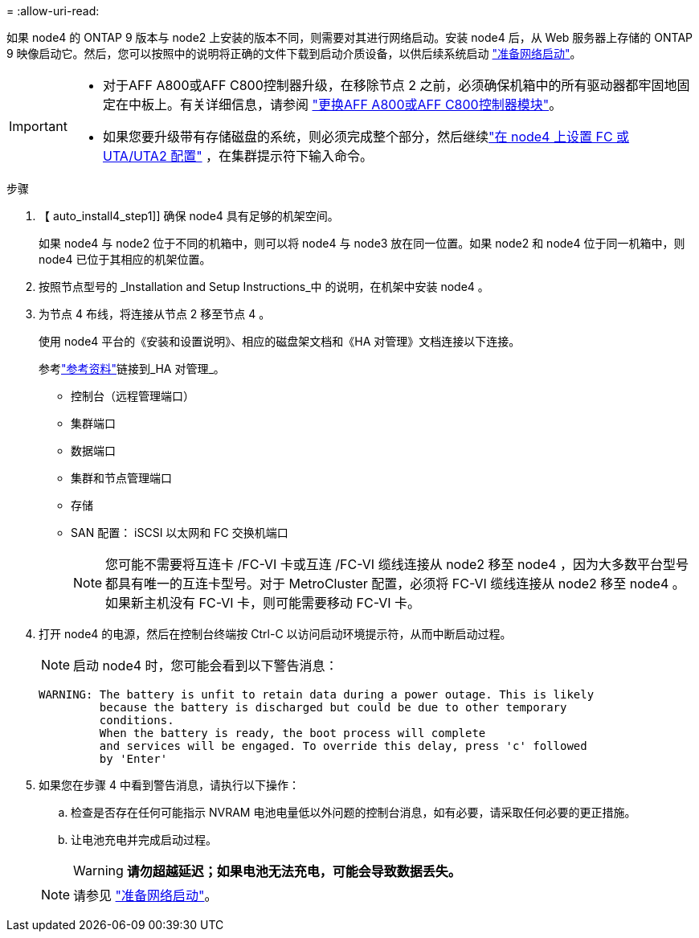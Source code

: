 = 
:allow-uri-read: 


如果 node4 的 ONTAP 9 版本与 node2 上安装的版本不同，则需要对其进行网络启动。安装 node4 后，从 Web 服务器上存储的 ONTAP 9 映像启动它。然后，您可以按照中的说明将正确的文件下载到启动介质设备，以供后续系统启动 link:prepare_for_netboot.html["准备网络启动"]。

[IMPORTANT]
====
* 对于AFF A800或AFF C800控制器升级，在移除节点 2 之前，必须确保机箱中的所有驱动器都牢固地固定在中板上。有关详细信息，请参阅 link:../upgrade-arl-auto-in-chassis/replace-node1-affa800.html["更换AFF A800或AFF C800控制器模块"]。
* 如果您要升级带有存储磁盘的系统，则必须完成整个部分，然后继续link:set_fc_or_uta_uta2_config_node4.html["在 node4 上设置 FC 或 UTA/UTA2 配置"] ，在集群提示符下输入命令。


====
.步骤
. 【 auto_install4_step1]] 确保 node4 具有足够的机架空间。
+
如果 node4 与 node2 位于不同的机箱中，则可以将 node4 与 node3 放在同一位置。如果 node2 和 node4 位于同一机箱中，则 node4 已位于其相应的机架位置。

. 按照节点型号的 _Installation and Setup Instructions_中 的说明，在机架中安装 node4 。
. 为节点 4 布线，将连接从节点 2 移至节点 4 。
+
使用 node4 平台的《安装和设置说明》、相应的磁盘架文档和《HA 对管理》文档连接以下连接。

+
参考link:other_references.html["参考资料"]链接到_HA 对管理_。

+
** 控制台（远程管理端口）
** 集群端口
** 数据端口
** 集群和节点管理端口
** 存储
** SAN 配置： iSCSI 以太网和 FC 交换机端口
+

NOTE: 您可能不需要将互连卡 /FC-VI 卡或互连 /FC-VI 缆线连接从 node2 移至 node4 ，因为大多数平台型号都具有唯一的互连卡型号。对于 MetroCluster 配置，必须将 FC-VI 缆线连接从 node2 移至 node4 。如果新主机没有 FC-VI 卡，则可能需要移动 FC-VI 卡。



. 打开 node4 的电源，然后在控制台终端按 Ctrl-C 以访问启动环境提示符，从而中断启动过程。
+

NOTE: 启动 node4 时，您可能会看到以下警告消息：

+
....
WARNING: The battery is unfit to retain data during a power outage. This is likely
         because the battery is discharged but could be due to other temporary
         conditions.
         When the battery is ready, the boot process will complete
         and services will be engaged. To override this delay, press 'c' followed
         by 'Enter'
....
. 如果您在步骤 4 中看到警告消息，请执行以下操作：
+
.. 检查是否存在任何可能指示 NVRAM 电池电量低以外问题的控制台消息，如有必要，请采取任何必要的更正措施。
.. 让电池充电并完成启动过程。
+

WARNING: *请勿超越延迟；如果电池无法充电，可能会导致数据丢失。*

+

NOTE: 请参见 link:prepare_for_netboot.html["准备网络启动"]。




